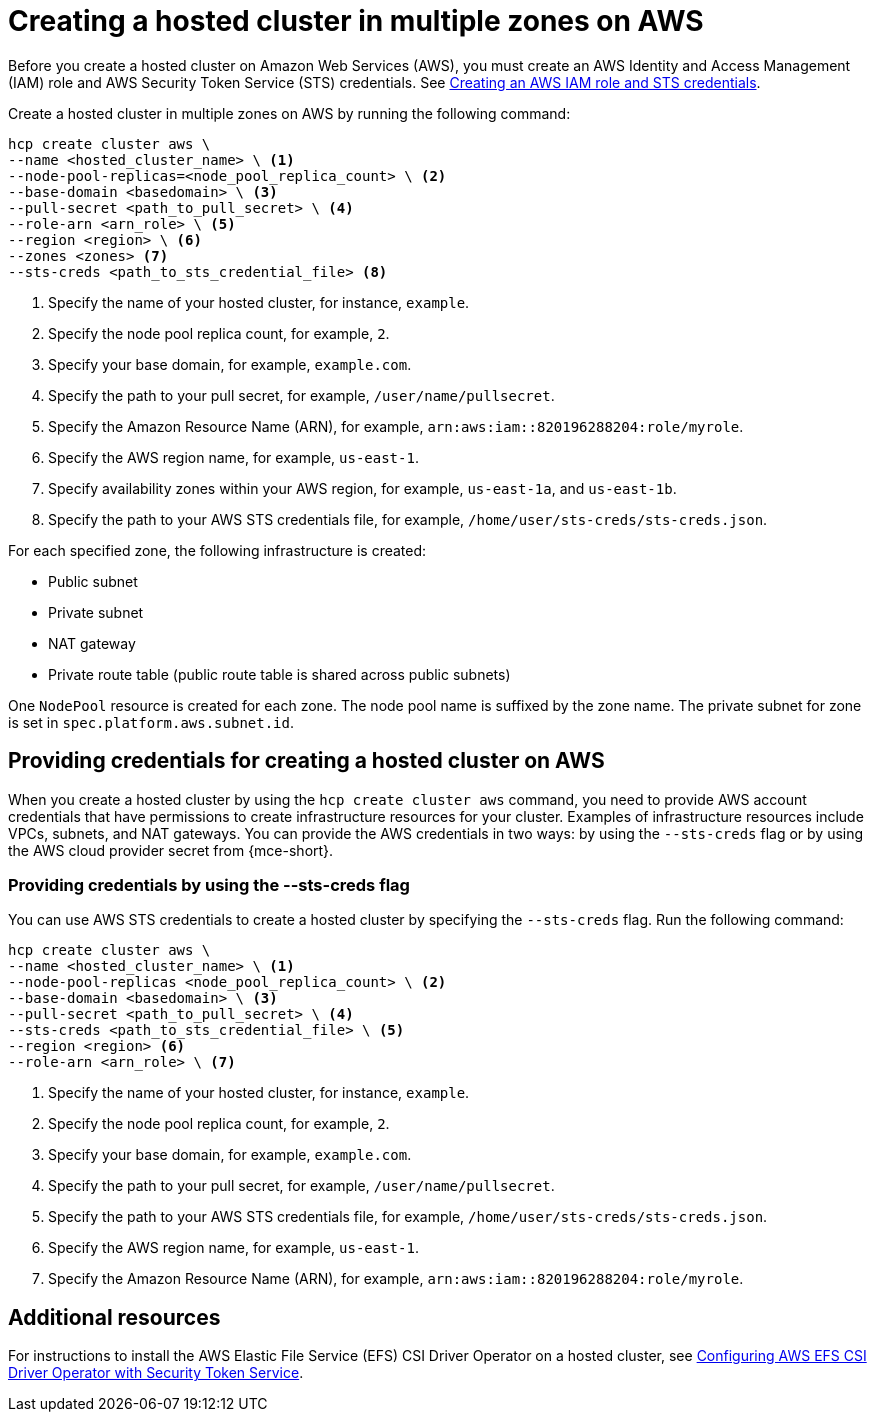[#create-hosted-multi-zone-aws]
= Creating a hosted cluster in multiple zones on AWS

Before you create a hosted cluster on Amazon Web Services (AWS), you must create an AWS Identity and Access Management (IAM) role and AWS Security Token Service (STS) credentials. See xref:../../clusters/hosted_control_planes/create_role_sts_aws.adoc#create-role-sts-aws[Creating an AWS IAM role and STS credentials].

Create a hosted cluster in multiple zones on AWS by running the following command:

[source,bash]
----
hcp create cluster aws \
--name <hosted_cluster_name> \ <1>
--node-pool-replicas=<node_pool_replica_count> \ <2>
--base-domain <basedomain> \ <3>
--pull-secret <path_to_pull_secret> \ <4>
--role-arn <arn_role> \ <5>
--region <region> \ <6>
--zones <zones> <7>
--sts-creds <path_to_sts_credential_file> <8>
----

<1> Specify the name of your hosted cluster, for instance, `example`.
<2> Specify the node pool replica count, for example, `2`.
<3> Specify your base domain, for example, `example.com`.
<4> Specify the path to your pull secret, for example, `/user/name/pullsecret`.
<5> Specify the Amazon Resource Name (ARN), for example, `arn:aws:iam::820196288204:role/myrole`.
<6> Specify the AWS region name, for example, `us-east-1`.
<7> Specify availability zones within your AWS region, for example, `us-east-1a`, and `us-east-1b`.
<8> Specify the path to your AWS STS credentials file, for example, `/home/user/sts-creds/sts-creds.json`.

For each specified zone, the following infrastructure is created:

* Public subnet
* Private subnet
* NAT gateway
* Private route table (public route table is shared across public subnets)

One `NodePool` resource is created for each zone. The node pool name is suffixed by the zone name. The private subnet for zone is set in `spec.platform.aws.subnet.id`.

[#create-hosted-multi-zone-aws-credentials]
== Providing credentials for creating a hosted cluster on AWS

When you create a hosted cluster by using the `hcp create cluster aws` command, you need to provide AWS account credentials that have permissions to create infrastructure resources for your cluster. Examples of infrastructure resources include VPCs, subnets, and NAT gateways. You can provide the AWS credentials in two ways: by using the `--sts-creds` flag or by using the AWS cloud provider secret from {mce-short}.

[#create-hosted-multi-zone-aws-creds-flag]
=== Providing credentials by using the --sts-creds flag

You can use AWS STS credentials to create a hosted cluster by specifying the `--sts-creds` flag. Run the following command:

[source,bash]
----
hcp create cluster aws \
--name <hosted_cluster_name> \ <1>
--node-pool-replicas <node_pool_replica_count> \ <2>
--base-domain <basedomain> \ <3>
--pull-secret <path_to_pull_secret> \ <4>
--sts-creds <path_to_sts_credential_file> \ <5>
--region <region> <6>
--role-arn <arn_role> \ <7>
----

<1> Specify the name of your hosted cluster, for instance, `example`.
<2> Specify the node pool replica count, for example, `2`.
<3> Specify your base domain, for example, `example.com`.
<4> Specify the path to your pull secret, for example, `/user/name/pullsecret`.
<5> Specify the path to your AWS STS credentials file, for example, `/home/user/sts-creds/sts-creds.json`.
<6> Specify the AWS region name, for example, `us-east-1`.
<7> Specify the Amazon Resource Name (ARN), for example, `arn:aws:iam::820196288204:role/myrole`.

[#create-hosted-aws-additional-resources]
== Additional resources

For instructions to install the AWS Elastic File Service (EFS) CSI Driver Operator on a hosted cluster, see link:https://access.redhat.com/documentation/en-us/openshift_container_platform/4.14/html/storage/using-container-storage-interface-csi#efs-sts_persistent-storage-csi-aws-efs[Configuring AWS EFS CSI Driver Operator with Security Token Service].

